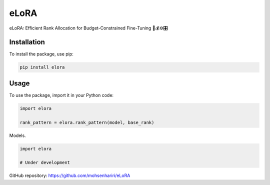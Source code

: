 ==============
eLoRA
==============

eLoRA: Efficient Rank Allocation for Budget-Constrained Fine-Tuning 🧮💰⚙️🎛️


Installation
------------

To install the package, use pip:

.. code-block:: bash

    pip install elora


Usage
-----

To use the package, import it in your Python code:

.. code-block:: python

    import elora

    rank_pattern = elora.rank_pattern(model, base_rank)


Models.

.. code-block:: python

    import elora

    # Under development


GitHub repository: https://github.com/mohsenhariri/eLoRA
